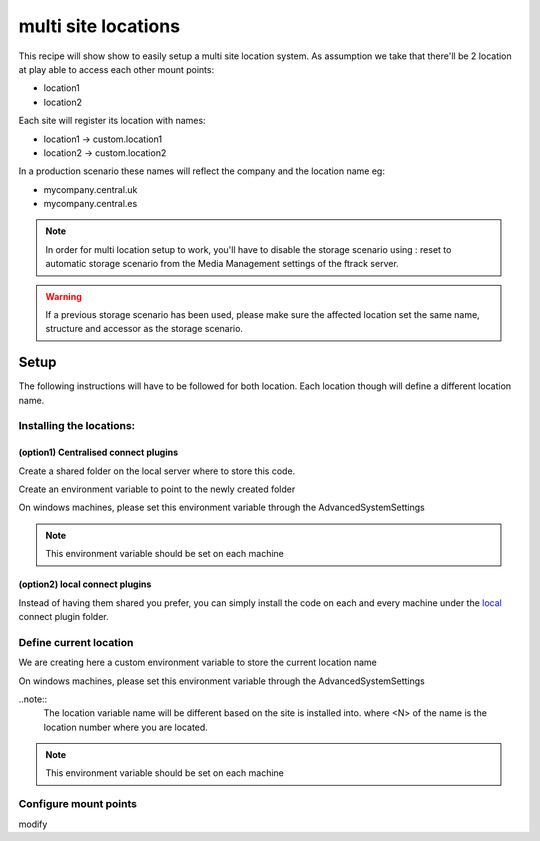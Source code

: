 ====================
multi site locations
====================

This recipe will show show to easily setup a multi site location system.
As assumption we take that there'll be 2 location at play able to access each other mount points:

* location1
* location2

Each site will register its location with names:

* location1 -> custom.location1
* location2 -> custom.location2

In a production scenario these names will reflect the company and the location name eg:

* mycompany.central.uk
* mycompany.central.es

.. note::

    In order for multi location setup to work, you'll have to disable the 
    storage scenario using : reset to automatic storage scenario from the Media Management
    settings of the ftrack server.
    
.. warning:: 

    If a previous storage scenario has been used, please make sure
    the affected location set the same name, structure and accessor as the storage
    scenario.


Setup
=====

The following instructions will have to be followed for both location.
Each location though will define a different location name.

Installing the locations:
-------------------------

(option1) Centralised connect plugins
^^^^^^^^^^^^^^^^^^^^^^^^^^^^^^^^^^^^^

Create a shared folder on the local server where to store this code.

Create an environment variable to point to the newly created folder

.. code-block:: bash
    (osx and linux)
    export FTRACK_CONNECT_PLUGIN_PATH=/path/to/shared/folder/:${FTRACK_CONNECT_PLUGIN_PATH}

On windows machines, please set this environment variable through the AdvancedSystemSettings

.. code-block:: bash
    (windows)
    FTRACK_CONNECT_PLUGIN_PATH /path/to/shared/folder/;$FTRACK_CONNECT_PLUGIN_PATH

.. note:: 
    This environment variable should be set on each machine


(option2) local connect plugins
^^^^^^^^^^^^^^^^^^^^^^^^^^^^^^^^^^^^^

Instead of having them shared you prefer, you can simply install the code on each and
every machine under the `local <http://ftrack-connect.rtd.ftrack.com/en/stable/developing/plugins.html>`_ connect plugin folder.


Define current location
-----------------------

We are creating here a custom environment variable to store the current location name

.. code-block:: bash
    (osx and linux)
    export FTRACK_LOCATION_NAME='custom.location<N>'


On windows machines, please set this environment variable through the AdvancedSystemSettings

.. code-block:: bash
    (windoes)
    FTRACK_LOCATION_NAME 'custom.location<N>'


..note:: 
    The location variable name will be different based on the site is installed into.
    where <N> of the name is the location number where you are located.

.. note:: 
    This environment variable should be set on each machine


Configure mount points
----------------------

modify

